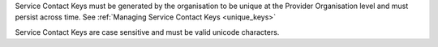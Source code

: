 Service Contact Keys must be generated by the organisation to be unique at the Provider
Organisation level and must persist across time. See :ref:`Managing Service Contact Keys <unique_keys>`

Service Contact Keys are case sensitive and must be valid unicode characters.
